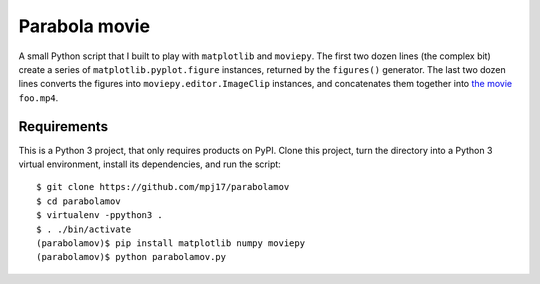 ==============
Parabola movie
==============

A small Python script that I built to play with ``matplotlib``
and ``moviepy``. The first two dozen lines (the complex bit)
create a series of ``matplotlib.pyplot.figure`` instances,
returned by the ``figures()`` generator. The last two dozen lines
converts the figures into ``moviepy.editor.ImageClip`` instances,
and concatenates them together into `the movie
<https://www.youtube.com/watch?v=9LbsDH4KXk4>`_ ``foo.mp4``.

Requirements
============

This is a Python 3 project, that only requires products on
PyPI. Clone this project, turn the directory into a Python 3
virtual environment, install its dependencies, and run the
script::

   $ git clone https://github.com/mpj17/parabolamov
   $ cd parabolamov
   $ virtualenv -ppython3 .
   $ . ./bin/activate
   (parabolamov)$ pip install matplotlib numpy moviepy
   (parabolamov)$ python parabolamov.py

